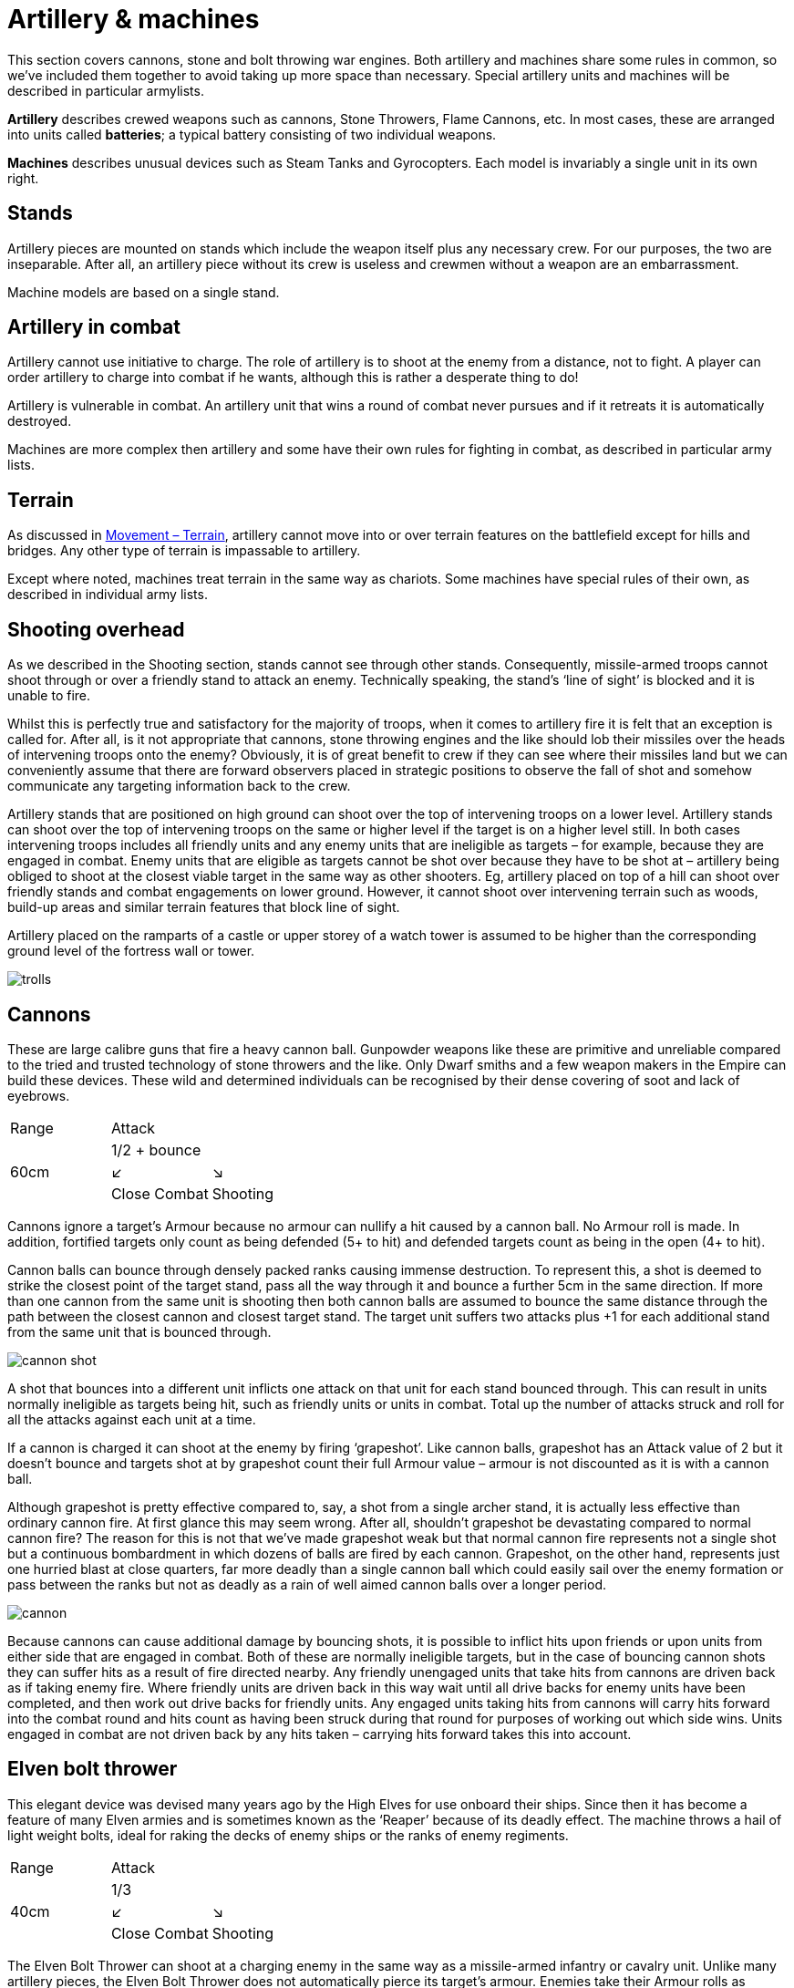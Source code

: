 = Artillery & machines

This section covers cannons, stone and bolt throwing
war engines. Both artillery and machines share
some rules in common, so we’ve included them together
to avoid taking up more space than necessary. Special
artillery units and machines will be described in
particular armylists.

*Artillery* describes crewed weapons such as cannons,
Stone Throwers, Flame Cannons, etc. In most cases,
these are arranged into units called *batteries*; a typical
battery consisting of two individual weapons.

*Machines* describes unusual devices such as Steam Tanks
and Gyrocopters. Each model is invariably a single unit
in its own right.

== Stands

Artillery pieces are mounted on stands which include
the weapon itself plus any necessary crew. For our
purposes, the two are inseparable. After all, an artillery
piece without its crew is useless and crewmen without a
weapon are an embarrassment.

Machine models are based on a single stand.

== Artillery in combat

// See the Command phase p.13–17. removed as there's nothing particular to artillery here
Artillery cannot use initiative to charge. The role of
artillery is to shoot at the enemy from a distance, not to
fight. A player can order artillery to charge into combat
if he wants, although this is rather a desperate thing to
do!

Artillery is vulnerable in combat. An artillery unit that
wins a round of combat never pursues and if it retreats it
is automatically destroyed.

Machines are more complex then artillery and some
have their own rules for fighting in combat, as described
in particular army lists.

== Terrain

As discussed in xref:movement.adoc#terrain[Movement – Terrain], artillery cannot move
into or over terrain features on the battlefield except for
hills and bridges. Any other type of terrain is impassable
to artillery.

Except where noted, machines treat terrain in the same
way as chariots. Some machines have special rules of
their own, as described in individual army lists.

== Shooting overhead

As we described in the Shooting section, stands cannot
see through other stands. Consequently, missile-armed
troops cannot shoot through or over a friendly stand to
attack an enemy. Technically speaking, the stand’s ‘line
of sight’ is blocked and it is unable to fire.

Whilst this is perfectly true and satisfactory for the
majority of troops, when it comes to artillery fire it is
felt that an exception is called for. After all, is it not
appropriate that cannons, stone throwing engines
and the like should lob their missiles over the heads
of intervening troops onto the enemy? Obviously, it
is of great benefit to crew if they can see where their
missiles land but we can conveniently assume that there
are forward observers placed in strategic positions to
observe the fall of shot and somehow communicate any
targeting information back to the crew.

Artillery stands that are positioned on high ground can
shoot over the top of intervening troops on a lower level.
Artillery stands can shoot over the top of intervening
troops on the same or higher level if the target is on a
higher level still. In both cases intervening troops includes
all friendly units and any enemy units that are ineligible
as targets – for example, because they are engaged in
combat. Enemy units that are eligible as targets cannot
be shot over because they have to be shot at – artillery
being obliged to shoot at the closest viable target in
the same way as other shooters. Eg, artillery placed on
top of a hill can shoot over friendly stands and combat
engagements on lower ground. However, it cannot shoot
over intervening terrain such as woods, build-up areas
and similar terrain features that block line of sight.

Artillery placed on the ramparts of a castle or upper
storey of a watch tower is assumed to be higher than the
corresponding ground level of the fortress wall or tower.

image::artillery-and-machines/trolls.webp[]

== Cannons

These are large calibre guns that fire a heavy cannon
ball. Gunpowder weapons like these are primitive and
unreliable compared to the tried and trusted technology
of stone throwers and the like. Only Dwarf smiths and
a few weapon makers in the Empire can build these
devices. These wild and determined individuals can be
recognised by their dense covering of soot and lack of
eyebrows.

[cols="3*^",frame=none,grid=rows]
|===
|Range
2+|Attack

.3+.^|60cm
2+| 1/2 + bounce

^|↙
^|↘

<|Close Combat
>|Shooting
|===

Cannons ignore a target’s Armour because no armour
can nullify a hit caused by a cannon ball. No Armour roll
is made. In addition, fortified targets only count as being
defended (5+ to hit) and defended targets count as being
in the open (4+ to hit).

Cannon balls can bounce through densely packed ranks
causing immense destruction. To represent this, a shot
is deemed to strike the closest point of the target stand,
pass all the way through it and bounce a further 5cm in
the same direction. If more than one cannon from the
same unit is shooting then both cannon balls are assumed
to bounce the same distance through the path between
the closest cannon and closest target stand. The target
unit suffers two attacks plus +1 for each additional stand
from the same unit that is bounced through.

image::artillery-and-machines/cannon-shot.svg[id=cannon-shot]

A shot that bounces into a different unit inflicts one
attack on that unit for each stand bounced through. This
can result in units normally ineligible as targets being
hit, such as friendly units or units in combat. Total up
the number of attacks struck and roll for all the attacks
against each unit at a time.

If a cannon is charged it can shoot at the enemy by firing
‘grapeshot’. Like cannon balls, grapeshot has an Attack
value of 2 but it doesn’t bounce and targets shot at by
grapeshot count their full Armour value – armour is not
discounted as it is with a cannon ball.

Although grapeshot is pretty effective compared to,
say, a shot from a single archer stand, it is actually less
effective than ordinary cannon fire. At first glance
this may seem wrong. After all, shouldn’t grapeshot
be devastating compared to normal cannon fire? The
reason for this is not that we’ve made grapeshot weak
but that normal cannon fire represents not a single shot
but a continuous bombardment in which dozens of balls
are fired by each cannon. Grapeshot, on the other hand,
represents just one hurried blast at close quarters, far
more deadly than a single cannon ball which could easily
sail over the enemy formation or pass between the ranks
but not as deadly as a rain of well aimed cannon balls
over a longer period.

image::artillery-and-machines/cannon.webp[]

Because cannons can cause additional damage by
bouncing shots, it is possible to inflict hits upon friends or
upon units from either side that are engaged in combat.
Both of these are normally ineligible targets, but in the
case of bouncing cannon shots they can suffer hits as a
result of fire directed nearby. Any friendly unengaged
units that take hits from cannons are driven back as if
taking enemy fire. Where friendly units are driven back
in this way wait until all drive backs for enemy units
have been completed, and then work out drive backs
for friendly units. Any engaged units taking hits from
cannons will carry hits forward into the combat round
and hits count as having been struck during that round
for purposes of working out which side wins. Units
engaged in combat are not driven back by any hits taken
– carrying hits forward takes this into account.

== Elven bolt thrower

This elegant device was devised many years ago by the
High Elves for use onboard their ships. Since then it has
become a feature of many Elven armies and is sometimes
known as the ‘Reaper’ because of its deadly effect. The
machine throws a hail of light weight bolts, ideal for
raking the decks of enemy ships or the ranks of enemy
regiments.

[cols="3*^",frame=none,grid=rows]
|===
|Range
2+|Attack

.3+.^|40cm
2+| 1/3

^|↙
^|↘

<|Close Combat
>|Shooting
|===

The Elven Bolt Thrower can shoot at a charging
enemy in the same way as a missile-armed infantry or
cavalry unit. Unlike many artillery pieces, the Elven
Bolt Thrower does not automatically pierce its target’s
armour. Enemies take their Armour rolls as normal. The
Elven Bolt Thrower’s darts are relatively small and light
compared to say, the Undead Bone Thrower’s.

image::artillery-and-machines/elven-bolt-thrower.webp[]

== Stone throwers

Stone Throwers are big machines which employ a system
of counterweights or torsion power to chuck either one
big rock, several small rocks or what (or whoever) takes
your fancy. These stone throwing machines are favoured
by greenskins because they are
simple to build from readily available materials. Because
Stone Throwers lob rocks of such immense size no
armour can protect against them. Even the most heavily
armoured knight would be instantly pulped if a boulder
the size of a horse were to land on him. To represent
this, targets always ignore their armour when shot at by
a Stone Thrower. No Armour roll is made.

[cols="3*^",frame=none,grid=rows]
|===
|Range
2+|Attack

.3+.^|60cm
2+| 1/3

^|↙
^|↘

<|Close Combat
>|Shooting
|===

Stone Throwers shoot with such a high trajectory that
they cannot shoot at charging enemies.

Because of the high trajectory Stone Throwers can shoot
blind at targets they cannot see. The targets are assumed
to be reported by scouts or messengers from other units.
If there is no target in sight a Stone Thrower may instead
shoot at the nearest enemy unit in range it cannot see.
When shooting blind it always hits on 6+ no matter if the
target is in the open, defended or even fortified.

== Bolt thrower

A Bolt Thrower is a device fashioned to hurl large missiles
upon the enemy. It is essentially a big crossbow... a very
big crossbow indeed! The missiles it fires are as long as
spears and can skewer a whole line of troops.

[cols="3*^",frame=none,grid=rows]
|===
|Range
2+|Attack

.3+.^|40cm
2+| 1/2 + skewer

^|↙
^|↘

<|Close Combat
>|Shooting
|===

Targets always ignore their armour when shot at by a Bolt
Thrower. No Armour roll is made. The Bolt Thrower’s
heavy dart can pierce even the thickest armour.

When you shoot with a Bolt Thrower it will strike up to
two touching stands within the missile’s line of flight.
These can be stands from the same or a different unit
– the missile will automatically pass through and strike
up to two stands so long as they are touching along the
missile’s path.

The target unit suffers two attacks plus +1 for additional
stand from the same unit within the missile’s path. A
shot that skewer into a different unit inflicts one attack
on that unit. All attacks against the same unit are rolled
at once – for example, an infantry unit in column takes
three attacks so roll three dice.

Because a bolt thrower can cause hits on different units by
skewering shots, it is possible to inflict hits upon enemy
units that are engaged in combat. These are normally
ineligible targets, but in the case of skewering shots
they can suffer hits as a result of fire directed at a unit
touching another enemy unit. Any engaged units from
either side taking hits from Bolt Throwers will carry hits
forward into the combat round and hits count as having
been struck during that round for purposes of working
out which side wins. Units engaged in combat are not
driven back by any hits taken – carrying hits forward
takes this into account. Units that are not engaged are
driven back in the usual way.

Bolt Throwers can shoot at a charging enemy and can do
so at any point as the enemy charges, including the start
of the move or when the charger has reached its final
position.

